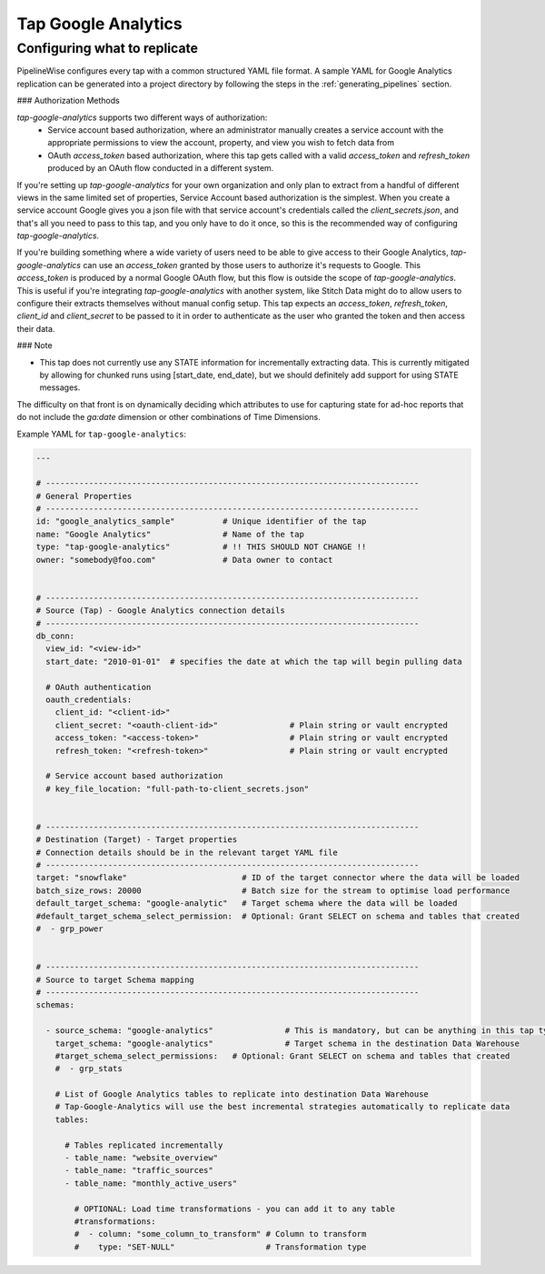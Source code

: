 
.. _tap-google-analytics:

Tap Google Analytics
-----------


Configuring what to replicate
'''''''''''''''''''''''''''''

PipelineWise configures every tap with a common structured YAML file format.
A sample YAML for Google Analytics replication can be generated into a project directory by
following the steps in the :ref:`generating_pipelines` section.

### Authorization Methods

`tap-google-analytics` supports two different ways of authorization:
 - Service account based authorization, where an administrator manually creates a service account with the appropriate permissions to view the account, property, and view you wish to fetch data from
 - OAuth `access_token` based authorization, where this tap gets called with a valid `access_token` and `refresh_token` produced by an OAuth flow conducted in a different system.

If you're setting up `tap-google-analytics` for your own organization and only plan to extract from a handful of different views in the same limited set of properties, Service Account based authorization is the simplest. When you create a service account Google gives you a json file with that service account's credentials called the `client_secrets.json`, and that's all you need to pass to this tap, and you only have to do it once, so this is the recommended way of configuring `tap-google-analytics`.

If you're building something where a wide variety of users need to be able to give access to their Google Analytics, `tap-google-analytics` can use an `access_token` granted by those users to authorize it's requests to Google. This `access_token` is produced by a normal Google OAuth flow, but this flow is outside the scope of `tap-google-analytics`. This is useful if you're integrating `tap-google-analytics` with another system, like Stitch Data might do to allow users to configure their extracts themselves without manual config setup. This tap expects an `access_token`, `refresh_token`, `client_id` and `client_secret` to be passed to it in order to authenticate as the user who granted the token and then access their data.

### Note

- This tap does not currently use any STATE information for incrementally extracting data. This is currently mitigated by allowing for chunked runs using [start_date, end_date), but we should definitely add support for using STATE messages.

The difficulty on that front is on dynamically deciding which attributes to use for capturing state for ad-hoc reports that do not include the `ga:date` dimension or other combinations of Time Dimensions.

Example YAML for ``tap-google-analytics``:

.. code-block:: bash

    ---

    # ------------------------------------------------------------------------------
    # General Properties
    # ------------------------------------------------------------------------------
    id: "google_analytics_sample"          # Unique identifier of the tap
    name: "Google Analytics"               # Name of the tap
    type: "tap-google-analytics"           # !! THIS SHOULD NOT CHANGE !!
    owner: "somebody@foo.com"              # Data owner to contact


    # ------------------------------------------------------------------------------
    # Source (Tap) - Google Analytics connection details
    # ------------------------------------------------------------------------------
    db_conn:
      view_id: "<view-id>"
      start_date: "2010-01-01"  # specifies the date at which the tap will begin pulling data

      # OAuth authentication
      oauth_credentials:
        client_id: "<client-id>"
        client_secret: "<oauth-client-id>"               # Plain string or vault encrypted
        access_token: "<access-token>"                   # Plain string or vault encrypted
        refresh_token: "<refresh-token>"                 # Plain string or vault encrypted

      # Service account based authorization
      # key_file_location: "full-path-to-client_secrets.json"


    # ------------------------------------------------------------------------------
    # Destination (Target) - Target properties
    # Connection details should be in the relevant target YAML file
    # ------------------------------------------------------------------------------
    target: "snowflake"                        # ID of the target connector where the data will be loaded
    batch_size_rows: 20000                     # Batch size for the stream to optimise load performance
    default_target_schema: "google-analytic"   # Target schema where the data will be loaded
    #default_target_schema_select_permission:  # Optional: Grant SELECT on schema and tables that created
    #  - grp_power


    # ------------------------------------------------------------------------------
    # Source to target Schema mapping
    # ------------------------------------------------------------------------------
    schemas:

      - source_schema: "google-analytics"               # This is mandatory, but can be anything in this tap type
        target_schema: "google-analytics"               # Target schema in the destination Data Warehouse
        #target_schema_select_permissions:   # Optional: Grant SELECT on schema and tables that created
        #  - grp_stats

        # List of Google Analytics tables to replicate into destination Data Warehouse
        # Tap-Google-Analytics will use the best incremental strategies automatically to replicate data
        tables:

          # Tables replicated incrementally
          - table_name: "website_overview"
          - table_name: "traffic_sources"
          - table_name: "monthly_active_users"

            # OPTIONAL: Load time transformations - you can add it to any table
            #transformations:
            #  - column: "some_column_to_transform" # Column to transform
            #    type: "SET-NULL"                   # Transformation type
